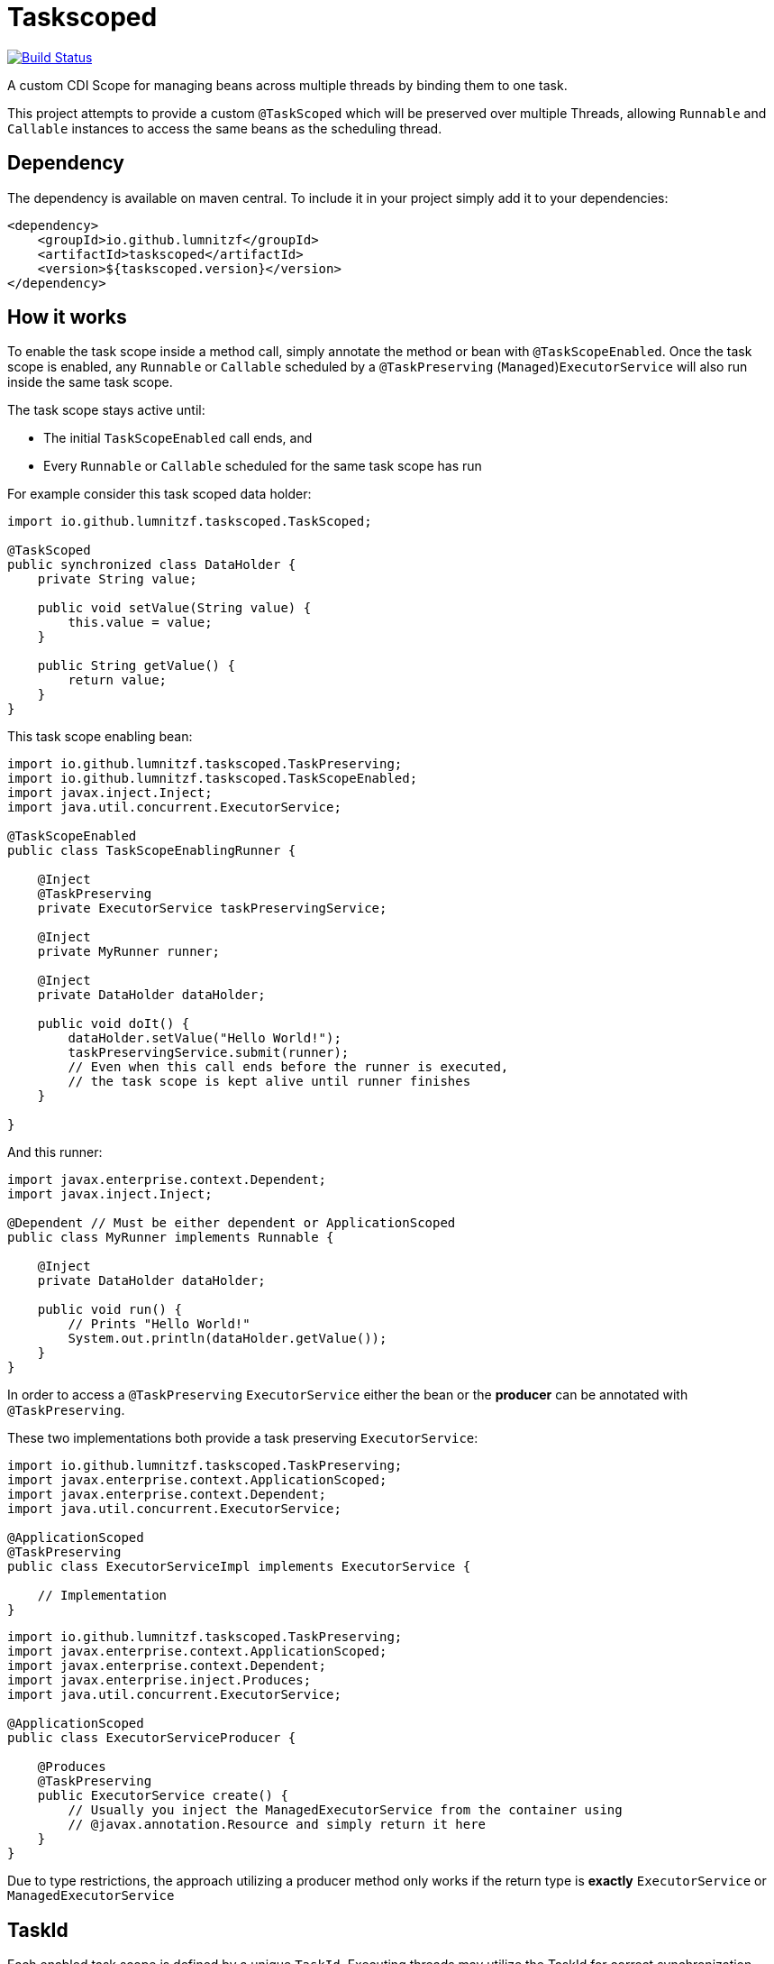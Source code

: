 = Taskscoped

image:https://travis-ci.com/LumnitzF/taskscoped.svg?branch=master["Build Status", link="https://travis-ci.com/LumnitzF/taskscoped"]

A custom CDI Scope for managing beans across multiple threads by binding them to one task.

This project attempts to provide a custom `@TaskScoped` which will be preserved over multiple Threads, allowing `Runnable` and `Callable` instances to access the same beans as the scheduling thread.

== Dependency

The dependency is available on maven central.
To include it in your project simply add it to your dependencies:

[source,xml]
----
<dependency>
    <groupId>io.github.lumnitzf</groupId>
    <artifactId>taskscoped</artifactId>
    <version>${taskscoped.version}</version>
</dependency>
----

== How it works

To enable the task scope inside a method call, simply annotate the method or bean with `@TaskScopeEnabled`.
Once the task scope is enabled, any `Runnable` or `Callable` scheduled by a `@TaskPreserving` (`Managed`)`ExecutorService` will also run inside the same task scope.

The task scope stays active until:

* The initial `TaskScopeEnabled` call ends, and
* Every `Runnable` or `Callable` scheduled for the same task scope has run

For example consider this task scoped data holder:

[source,java]
----
import io.github.lumnitzf.taskscoped.TaskScoped;

@TaskScoped
public synchronized class DataHolder {
    private String value;

    public void setValue(String value) {
        this.value = value;
    }

    public String getValue() {
        return value;
    }
}
----

This task scope enabling bean:

[source,java]
----
import io.github.lumnitzf.taskscoped.TaskPreserving;
import io.github.lumnitzf.taskscoped.TaskScopeEnabled;
import javax.inject.Inject;
import java.util.concurrent.ExecutorService;

@TaskScopeEnabled
public class TaskScopeEnablingRunner {

    @Inject
    @TaskPreserving
    private ExecutorService taskPreservingService;

    @Inject
    private MyRunner runner;

    @Inject
    private DataHolder dataHolder;

    public void doIt() {
        dataHolder.setValue("Hello World!");
        taskPreservingService.submit(runner);
        // Even when this call ends before the runner is executed,
        // the task scope is kept alive until runner finishes
    }

}
----

And this runner:

[source,java]
----
import javax.enterprise.context.Dependent;
import javax.inject.Inject;

@Dependent // Must be either dependent or ApplicationScoped
public class MyRunner implements Runnable {

    @Inject
    private DataHolder dataHolder;

    public void run() {
        // Prints "Hello World!"
        System.out.println(dataHolder.getValue());
    }
}
----

In order to access a `@TaskPreserving` `ExecutorService` either the bean or the *producer* can be annotated with `@TaskPreserving`.

These two implementations both provide a task preserving `ExecutorService`:

[source,java]
----
import io.github.lumnitzf.taskscoped.TaskPreserving;
import javax.enterprise.context.ApplicationScoped;
import javax.enterprise.context.Dependent;
import java.util.concurrent.ExecutorService;

@ApplicationScoped
@TaskPreserving
public class ExecutorServiceImpl implements ExecutorService {

    // Implementation
}
----

[source,java]
----
import io.github.lumnitzf.taskscoped.TaskPreserving;
import javax.enterprise.context.ApplicationScoped;
import javax.enterprise.context.Dependent;
import javax.enterprise.inject.Produces;
import java.util.concurrent.ExecutorService;

@ApplicationScoped
public class ExecutorServiceProducer {

    @Produces
    @TaskPreserving
    public ExecutorService create() {
        // Usually you inject the ManagedExecutorService from the container using
        // @javax.annotation.Resource and simply return it here
    }
}
----

Due to type restrictions, the approach utilizing a producer method only works if the return type is *exactly* `ExecutorService` or `ManagedExecutorService`

== TaskId

Each enabled task scope is defined by a unique `TaskId`.
Executing threads may utilize the TaskId for correct synchronization.

The TaskId may be acquired by direct injection:

[source,java]
----
import io.github.lumnitzf.taskscoped.TaskScopeEnabled;
import javax.inject.Inject;

@TaskScopeEnabled
public class MyBean {

    @Inject
    private TaskId currentTaskId;
}
----

This instance however is (at least for Weld) wrapped in a proxy instance.
The `TaskIdManager` can be used to acquire the actual proxy free instance:

[source,java]
----
import io.github.lumnitzf.taskscoped.TaskId;import io.github.lumnitzf.taskscoped.TaskIdManager;
import io.github.lumnitzf.taskscoped.TaskScopeEnabled;
import javax.inject.Inject;

@TaskScopeEnabled
public class MyBean {

    @Inject
    private TaskIdManager taskIdManager;

    public void doIt() {
        // Retrieves the proxy free instance
        final TaskId taskId = taskIdManager.getId();
        synchronized (taskId) {
            // ...
        }
    }
}
----

== Known limitations

* Currently each scheduled `Runnable` or `Callable` must be called exactly once for the task scope to correctly be destroyed.
** If it is never called, the task scope will never be destroyed creating a memory leak.
** If it is called multiple times, the task scope may be destroyed between the calls and re-created each time.
